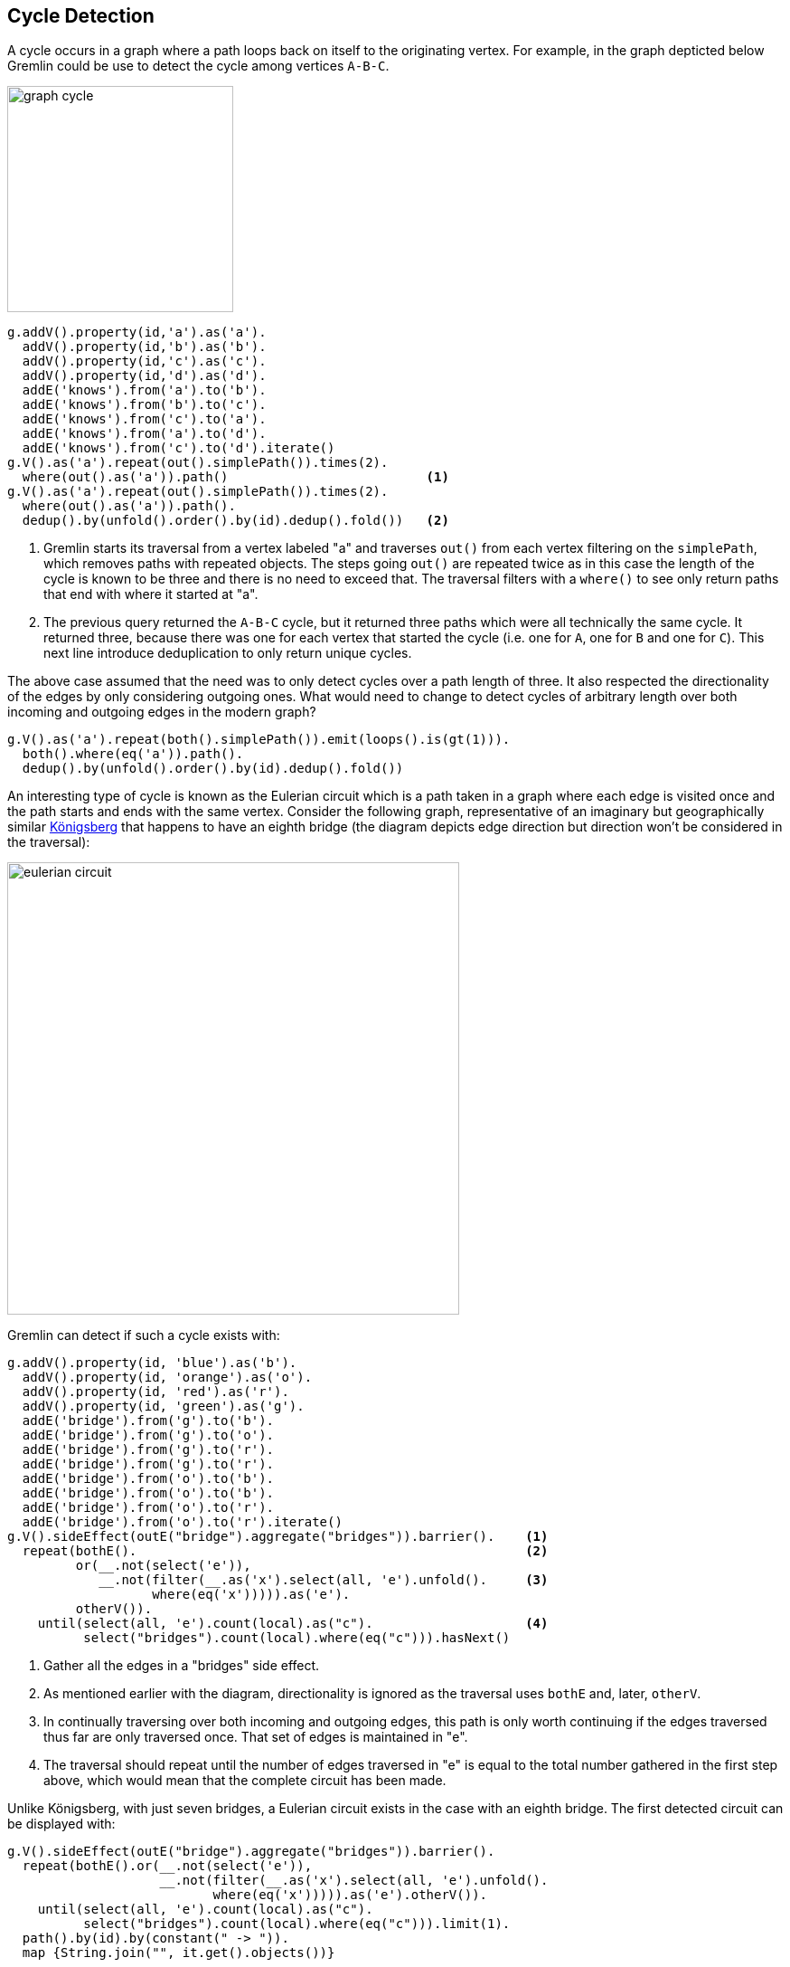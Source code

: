 ////
Licensed to the Apache Software Foundation (ASF) under one or more
contributor license agreements.  See the NOTICE file distributed with
this work for additional information regarding copyright ownership.
The ASF licenses this file to You under the Apache License, Version 2.0
(the "License"); you may not use this file except in compliance with
the License.  You may obtain a copy of the License at

  http://www.apache.org/licenses/LICENSE-2.0

Unless required by applicable law or agreed to in writing, software
distributed under the License is distributed on an "AS IS" BASIS,
WITHOUT WARRANTIES OR CONDITIONS OF ANY KIND, either express or implied.
See the License for the specific language governing permissions and
limitations under the License.
////
[[cycle-detection]]
Cycle Detection
---------------

A cycle occurs in a graph where a path loops back on itself to the originating vertex. For example, in the graph
depticted below Gremlin could be use to detect the cycle among vertices `A-B-C`.

image:graph-cycle.png[width=250]

[gremlin-groovy]
----
g.addV().property(id,'a').as('a').
  addV().property(id,'b').as('b').
  addV().property(id,'c').as('c').
  addV().property(id,'d').as('d').
  addE('knows').from('a').to('b').
  addE('knows').from('b').to('c').
  addE('knows').from('c').to('a').
  addE('knows').from('a').to('d').
  addE('knows').from('c').to('d').iterate()
g.V().as('a').repeat(out().simplePath()).times(2).
  where(out().as('a')).path()                          <1>
g.V().as('a').repeat(out().simplePath()).times(2).
  where(out().as('a')).path().
  dedup().by(unfold().order().by(id).dedup().fold())   <2>
----

<1> Gremlin starts its traversal from a vertex labeled "a" and traverses `out()` from each vertex filtering on the
`simplePath`, which removes paths with repeated objects. The steps going `out()` are repeated twice as in this case
the length of the cycle is known to be three and there is no need to exceed that. The traversal filters with a
`where()` to see only return paths that end with where it started at "a".
<2> The previous query returned the `A-B-C` cycle, but it returned three paths which were all technically the same
cycle. It returned three, because there was one for each vertex that started the cycle (i.e. one for `A`, one for `B`
and one for `C`). This next line introduce deduplication to only return unique cycles.

The above case assumed that the need was to only detect cycles over a path length of three. It also respected the
directionality of the edges by only considering outgoing ones. What would need to change to detect cycles of
arbitrary length over both incoming and outgoing edges in the modern graph?

[gremlin-groovy,modern]
----
g.V().as('a').repeat(both().simplePath()).emit(loops().is(gt(1))).
  both().where(eq('a')).path().
  dedup().by(unfold().order().by(id).dedup().fold())
----

An interesting type of cycle is known as the Eulerian circuit which is a path taken in a graph where each edge is
visited once and the path starts and ends with the same vertex. Consider the following graph, representative of an
imaginary but geographically similar link:https://en.wikipedia.org/wiki/Seven_Bridges_of_K%C3%B6nigsberg[Königsberg]
that happens to have an eighth bridge (the diagram depicts edge direction but direction won't be considered in the traversal):

image:eulerian-circuit.png[width=500]

Gremlin can detect if such a cycle exists with:

[gremlin-groovy]
----
g.addV().property(id, 'blue').as('b').
  addV().property(id, 'orange').as('o').
  addV().property(id, 'red').as('r').
  addV().property(id, 'green').as('g').
  addE('bridge').from('g').to('b').
  addE('bridge').from('g').to('o').
  addE('bridge').from('g').to('r').
  addE('bridge').from('g').to('r').
  addE('bridge').from('o').to('b').
  addE('bridge').from('o').to('b').
  addE('bridge').from('o').to('r').
  addE('bridge').from('o').to('r').iterate()
g.V().sideEffect(outE("bridge").aggregate("bridges")).barrier().    <1>
  repeat(bothE().                                                   <2>
         or(__.not(select('e')),
            __.not(filter(__.as('x').select(all, 'e').unfold().     <3>
                   where(eq('x'))))).as('e').
         otherV()).
    until(select(all, 'e').count(local).as("c").                    <4>
          select("bridges").count(local).where(eq("c"))).hasNext()
----

<1> Gather all the edges in a "bridges" side effect.
<2> As mentioned earlier with the diagram, directionality is ignored as the traversal uses `bothE` and, later, `otherV`.
<3> In continually traversing over both incoming and outgoing edges, this path is only worth continuing if the edges
traversed thus far are only traversed once. That set of edges is maintained in "e".
<4> The traversal should repeat until the number of edges traversed in "e" is equal to the total number gathered in
the first step above, which would mean that the complete circuit has been made.

Unlike Königsberg, with just seven bridges, a Eulerian circuit exists in the case with an eighth bridge. The first
detected circuit can be displayed with:

[gremlin-groovy,existing]
----
g.V().sideEffect(outE("bridge").aggregate("bridges")).barrier().
  repeat(bothE().or(__.not(select('e')),
                    __.not(filter(__.as('x').select(all, 'e').unfold().
                           where(eq('x'))))).as('e').otherV()).
    until(select(all, 'e').count(local).as("c").
          select("bridges").count(local).where(eq("c"))).limit(1).
  path().by(id).by(constant(" -> ")).
  map {String.join("", it.get().objects())}
----